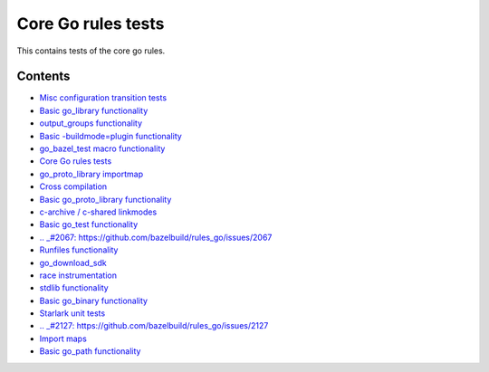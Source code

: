 Core Go rules tests
===================

This contains tests of the core go rules.

Contents
--------

.. Child list start

* `Misc configuration transition tests <transition/README.rst>`_
* `Basic go_library functionality <go_library/README.rst>`_
* `output_groups functionality <output_groups/README.rst>`_
* `Basic -buildmode=plugin functionality <go_plugin/README.rst>`_
* `go_bazel_test macro functionality <go_bazel_test/README.rst>`_
* `Core Go rules tests <nogo/README.rst>`_
* `go_proto_library importmap <go_proto_library_importmap/README.rst>`_
* `Cross compilation <cross/README.rst>`_
* `Basic go_proto_library functionality <go_proto_library/README.rst>`_
* `c-archive / c-shared linkmodes <c_linkmodes/README.rst>`_
* `Basic go_test functionality <go_test/README.rst>`_
* `.. _#2067: https://github.com/bazelbuild/rules_go/issues/2067 <cgo/README.rst>`_
* `Runfiles functionality <runfiles/README.rst>`_
* `go_download_sdk <go_download_sdk/README.rst>`_
* `race instrumentation <race/README.rst>`_
* `stdlib functionality <stdlib/README.rst>`_
* `Basic go_binary functionality <go_binary/README.rst>`_
* `Starlark unit tests <starlark/README.rst>`_
* `.. _#2127: https://github.com/bazelbuild/rules_go/issues/2127 <coverage/README.rst>`_
* `Import maps <importmap/README.rst>`_
* `Basic go_path functionality <go_path/README.rst>`_

.. Child list end

